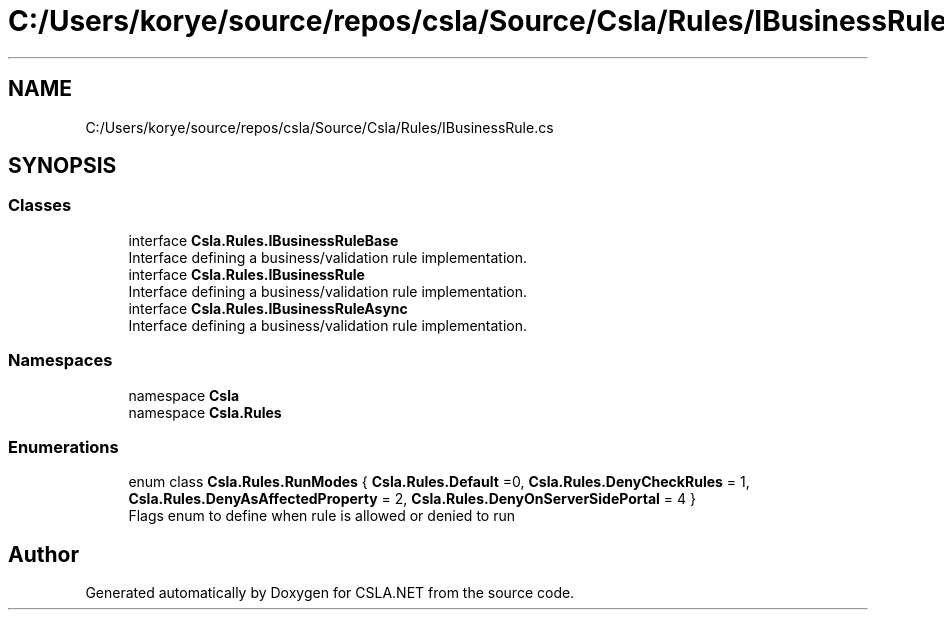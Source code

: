 .TH "C:/Users/korye/source/repos/csla/Source/Csla/Rules/IBusinessRule.cs" 3 "Wed Jul 21 2021" "Version 5.4.2" "CSLA.NET" \" -*- nroff -*-
.ad l
.nh
.SH NAME
C:/Users/korye/source/repos/csla/Source/Csla/Rules/IBusinessRule.cs
.SH SYNOPSIS
.br
.PP
.SS "Classes"

.in +1c
.ti -1c
.RI "interface \fBCsla\&.Rules\&.IBusinessRuleBase\fP"
.br
.RI "Interface defining a business/validation rule implementation\&. "
.ti -1c
.RI "interface \fBCsla\&.Rules\&.IBusinessRule\fP"
.br
.RI "Interface defining a business/validation rule implementation\&. "
.ti -1c
.RI "interface \fBCsla\&.Rules\&.IBusinessRuleAsync\fP"
.br
.RI "Interface defining a business/validation rule implementation\&. "
.in -1c
.SS "Namespaces"

.in +1c
.ti -1c
.RI "namespace \fBCsla\fP"
.br
.ti -1c
.RI "namespace \fBCsla\&.Rules\fP"
.br
.in -1c
.SS "Enumerations"

.in +1c
.ti -1c
.RI "enum class \fBCsla\&.Rules\&.RunModes\fP { \fBCsla\&.Rules\&.Default\fP =0, \fBCsla\&.Rules\&.DenyCheckRules\fP = 1, \fBCsla\&.Rules\&.DenyAsAffectedProperty\fP = 2, \fBCsla\&.Rules\&.DenyOnServerSidePortal\fP = 4 }"
.br
.RI "Flags enum to define when rule is allowed or denied to run "
.in -1c
.SH "Author"
.PP 
Generated automatically by Doxygen for CSLA\&.NET from the source code\&.
